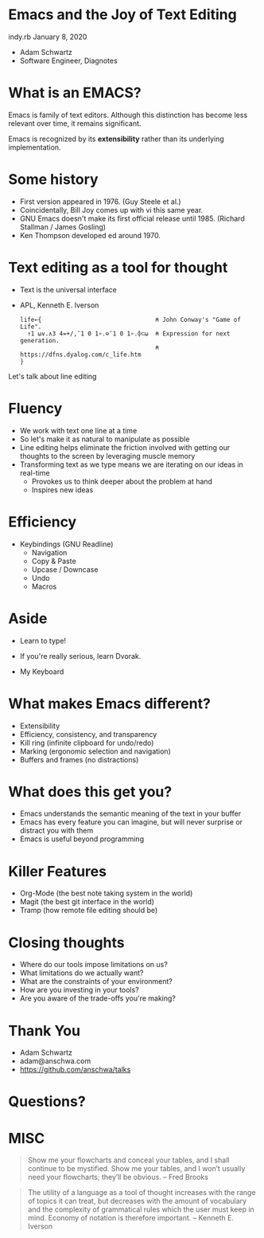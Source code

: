 * Emacs and the Joy of Text Editing
  indy.rb January 8, 2020

  - Adam Schwartz
  - Software Engineer, Diagnotes

* What is an EMACS?
  Emacs is family of text editors. Although this distinction has become
  less relevant over time, it remains significant.

  Emacs is recognized by its *extensibility* rather than its
  underlying implementation.

* Some history
  - First version appeared in 1976. (Guy Steele et al.)
  - Coincidentally, Bill Joy comes up with vi this same year.
  - GNU Emacs doesn't make its first official release until 1985.
    (Richard Stallman / James Gosling)
  - Ken Thompson developed ed around 1970.

* Text editing as a tool for thought
  - Text is the universal interface
  - APL, Kenneth E. Iverson
    #+BEGIN_SRC text
      life←{                                ⍝ John Conway's "Game of Life".
        ↑1 ⍵∨.∧3 4=+/,¯1 0 1∘.⊖¯1 0 1∘.⌽⊂⍵  ⍝ Expression for next generation.
                                            ⍝ https://dfns.dyalog.com/c_life.htm
      }
    #+END_SRC

 Let's talk about line editing

* Fluency
  - We work with text one line at a time
  - So let's make it as natural to manipulate as possible
  - Line editing helps eliminate the friction involved with getting
    our thoughts to the screen by leveraging muscle memory
  - Transforming text as we type means we are iterating on our ideas in real-time
    - Provokes us to think deeper about the problem at hand
    - Inspires new ideas

* Efficiency
  - Keybindings (GNU Readline)
    - Navigation
    - Copy & Paste
    - Upcase / Downcase
    - Undo
    - Macros

* Aside
  - Learn to type!
  - If you're really serious, learn Dvorak.

  - My Keyboard
  [[file:src/IMG_1438.jpg]]

* What makes Emacs different?
  - Extensibility
  - Efficiency, consistency, and transparency
  - Kill ring (infinite clipboard for undo/redo)
  - Marking (ergonomic selection and navigation)
  - Buffers and frames (no distractions)

* What does this get you?
  - Emacs understands the semantic meaning of the text in your buffer
  - Emacs has every feature you can imagine, but will never surprise
    or distract you with them
  - Emacs is useful beyond programming

* Killer Features
  - Org-Mode (the best note taking system in the world)
  - Magit (the best git interface in the world)
  - Tramp (how remote file editing should be)

* Closing thoughts
  - Where do our tools impose limitations on us?
  - What limitations do we actually want?
  - What are the constraints of your environment?
  - How are you investing in your tools?
  - Are you aware of the trade-offs you're making?

* Thank You
  - Adam Schwartz
  - adam@anschwa.com
  - [[https://github.com/anschwa/talks]]

* Questions?

* MISC
  #+BEGIN_QUOTE
  Show me your flowcharts and conceal your tables, and I shall continue
  to be mystified. Show me your tables, and I won’t usually need your
  flowcharts; they’ll be obvious. -- Fred Brooks
  #+END_QUOTE


  #+BEGIN_QUOTE
  The utility of a language as a tool of thought increases with the
  range of topics it can treat, but decreases with the amount of
  vocabulary and the complexity of grammatical rules which the user must
  keep in mind. Economy of notation is therefore important. -- Kenneth E. Iverson
  #+END_QUOTE
